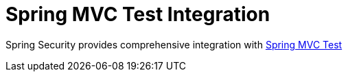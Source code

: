 [[test-mockmvc]]
= Spring MVC Test Integration
:page-section-summary-toc: 1

Spring Security provides comprehensive integration with https://docs.spring.io/spring/docs/current/spring-framework-reference/html/testing.html#spring-mvc-test-framework[Spring MVC Test]
